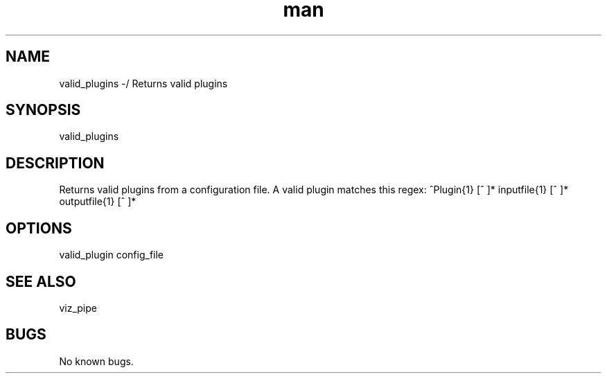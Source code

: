 ./" Man page for valid_plugins
.TH man 1 "26 November 2020" "1.0" "valid_plugins man page"
.SH NAME
valid_plugins -/ Returns valid plugins
.SH SYNOPSIS
valid_plugins
.SH DESCRIPTION
 Returns valid plugins from a configuration file. A valid plugin matches this regex: ^Plugin{1} [^ ]* inputfile{1} [^ ]* outputfile{1} [^ ]*
.SH OPTIONS
valid_plugin config_file
.SH SEE ALSO
viz_pipe
.SH BUGS
No known bugs.

